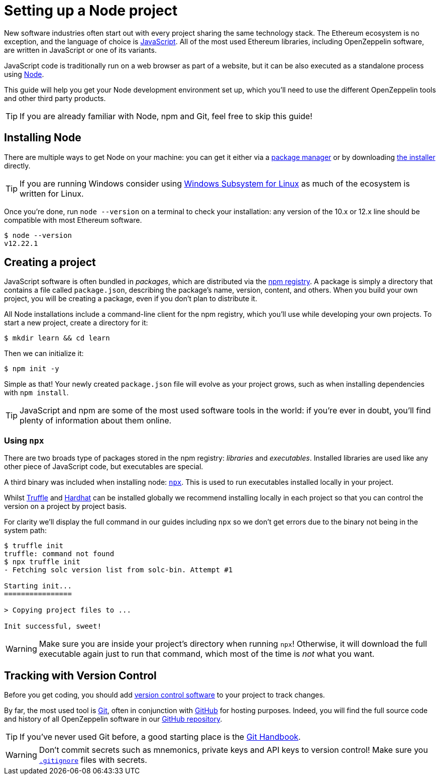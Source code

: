 = Setting up a Node project

New software industries often start out with every project sharing the same technology stack. The Ethereum ecosystem is no exception, and the language of choice is https://en.wikipedia.org/wiki/JavaScript[JavaScript]. All of the most used Ethereum libraries, including OpenZeppelin software, are written in JavaScript or one of its variants.

JavaScript code is traditionally run on a web browser as part of a website, but it can be also executed as a standalone process using https://nodejs.org[Node].

This guide will help you get your Node development environment set up, which you'll need to use the different OpenZeppelin tools and other third party products.

TIP: If you are already familiar with Node, npm and Git, feel free to skip this guide!

== Installing Node

There are multiple ways to get Node on your machine: you can get it either via a https://nodejs.org/en/download/package-manager/[package manager] or by downloading https://nodejs.org/en/download/[the installer] directly.

TIP: If you are running Windows consider using https://docs.microsoft.com/en-us/windows/nodejs/setup-on-wsl2[Windows Subsystem for Linux] as much of the ecosystem is written for Linux.

Once you're done, run `node --version` on a terminal to check your installation: any version of the 10.x or 12.x line should be compatible with most Ethereum software.

```console
$ node --version
v12.22.1
```
[[creating-a-project]]
== Creating a project

JavaScript software is often bundled in _packages_, which are distributed via the https://www.npmjs.com/[npm registry]. A package is simply a directory that contains a file called `package.json`, describing the package's name, version, content, and others. When you build your own project, you will be creating a package, even if you don't plan to distribute it.

All Node installations include a command-line client for the npm registry, which you'll use while developing your own projects. To start a new project, create a directory for it:

```console
$ mkdir learn && cd learn
```

Then we can initialize it:

```console
$ npm init -y
```

Simple as that! Your newly created `package.json` file will evolve as your project grows, such as when installing dependencies with `npm install`.

TIP: JavaScript and npm are some of the most used software tools in the world: if you're ever in doubt, you'll find plenty of information about them online.

[[using-npx]]
=== Using `npx`

There are two broads type of packages stored in the npm registry: _libraries_ and _executables_. Installed libraries are used like any other piece of JavaScript code, but executables are special.

A third binary was included when installing node: https://blog.npmjs.org/post/162869356040/introducing-npx-an-npm-package-runner[`npx`]. This is used to run executables installed locally in your project.

Whilst https://www.trufflesuite.com/truffle[Truffle] and https://hardhat.org/[Hardhat] can be installed globally we recommend installing locally in each project so that you can control the version on a project by project basis.

For clarity we'll display the full command in our guides including `npx` so we don't get errors due to the binary not being in the system path:

```console
$ truffle init
truffle: command not found
$ npx truffle init
- Fetching solc version list from solc-bin. Attempt #1

Starting init...
================

> Copying project files to ...

Init successful, sweet!
```

WARNING: Make sure you are inside your project's directory when running `npx`! Otherwise, it will download the full executable again just to run that command, which most of the time is _not_ what you want.

== Tracking with Version Control

Before you get coding, you should add https://en.wikipedia.org/wiki/Version_control[version control software] to your project to track changes.

By far, the most used tool is https://git-scm.com[Git], often in conjunction with https://github.com[GitHub] for hosting purposes. Indeed, you will find the full source code and history of all OpenZeppelin software in our https://github.com/OpenZeppelin[GitHub repository].

TIP: If you've never used Git before, a good starting place is the https://guides.github.com/introduction/git-handbook/[Git Handbook].

WARNING: Don't commit secrets such as mnemonics, private keys and API keys to version control! Make sure you https://git-scm.com/docs/gitignore[`.gitignore`] files with secrets.
